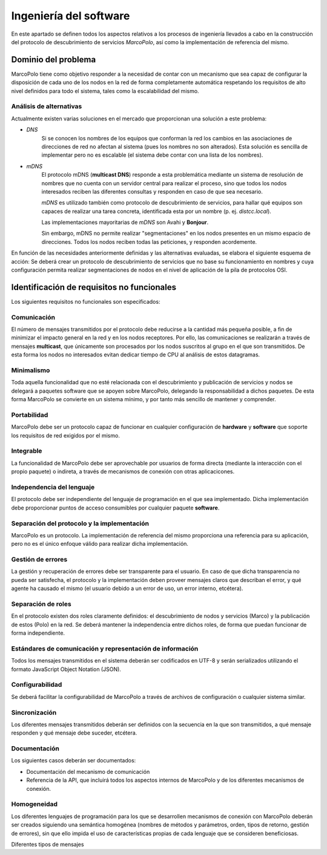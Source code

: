 Ingeniería del software
=======================

En este apartado se definen todos los aspectos relativos a los procesos de ingeniería llevados a cabo en la construcción del protocolo de descubrimiento de servicios *MarcoPolo*, así como la implementación de referencia del mismo.

Dominio del problema
--------------------

MarcoPolo tiene como objetivo responder a la necesidad de contar con un mecanismo que sea capaz de configurar la disposición de cada uno de los nodos en la red de forma completamente automática respetando los requisitos de alto nivel definidos para todo el sistema, tales como la escalabilidad del mismo.

Análisis de alternativas
~~~~~~~~~~~~~~~~~~~~~~~~

Actualmente existen varias soluciones en el mercado que proporcionan una solución a este problema:

- *DNS*
	Si se conocen los nombres de los equipos que conforman la red los cambios en las asociaciones de direcciones de red no afectan al sistema (pues los nombres no son alterados). Esta solución es sencilla de implementar pero no es escalable (el sistema debe contar con una lista de los nombres).

- *mDNS*
	El protocolo mDNS (**multicast DNS**) responde a esta problemática mediante un sistema de resolución de nombres que no cuenta con un servidor central para realizar el proceso, sino que todos los nodos interesados reciben las diferentes consultas y responden en caso de que sea necesario.

	*mDNS* es utilizado también como protocolo de descubrimiento de servicios, para hallar qué equipos son capaces de realizar una tarea concreta, identificada esta por un nombre (p. ej. `distcc.local`).

	Las implementaciones mayoritarias de *mDNS* son Avahi y **Bonjour**.

	Sin embargo, mDNS no permite realizar "segmentaciones" en los nodos presentes en un mismo espacio de direcciones. Todos los nodos reciben todas las peticiones, y responden acordemente.


En función de las necesidades anteriormente definidas y las alternativas evaluadas, se elabora el siguiente esquema de acción: Se deberá crear un protocolo de descubrimiento de servicios que no base su funcionamiento en nombres y cuya configuración permita realizar segmentaciones de nodos en el nivel de aplicación de la pila de protocolos OSI.

Identificación de requisitos no funcionales
-------------------------------------------

Los siguientes requisitos no funcionales son especificados:

Comunicación
~~~~~~~~~~~~

El número de mensajes transmitidos por el protocolo debe reducirse a la cantidad más pequeña posible, a fin de minimizar el impacto general en la red y en los nodos receptores. Por ello, las comunicaciones se realizarán a través de mensajes **multicast**, que únicamente son procesados por los nodos suscritos al grupo en el que son transmitidos. De esta forma los nodos no interesados evitan dedicar tiempo de CPU al análisis de estos datagramas.

Minimalismo
~~~~~~~~~~~

Toda aquella funcionalidad que no esté relacionada con el descubrimiento y publicación de servicios y nodos se delegará a paquetes software que se apoyen sobre MarcoPolo, delegando la responsabilidad a dichos paquetes. De esta forma MarcoPolo se convierte en un sistema mínimo, y por tanto más sencillo de mantener y comprender.

Portabilidad
~~~~~~~~~~~~

MarcoPolo debe ser un protocolo capaz de funcionar en cualquier configuración de **hardware** y **software** que soporte los requisitos de red exigidos por el mismo.

Integrable
~~~~~~~~~~

La funcionalidad de MarcoPolo debe ser aprovechable por usuarios de forma directa (mediante la interacción con el propio paquete) o indireta, a través de mecanismos de conexión con otras aplicacicones.

Independencia del lenguaje
~~~~~~~~~~~~~~~~~~~~~~~~~~

El protocolo debe ser independiente del lenguaje de programación en el que sea implementado. Dicha implementación debe proporcionar puntos de acceso consumibles por cualquier paquete **software**.


Separación del protocolo y la implementación
~~~~~~~~~~~~~~~~~~~~~~~~~~~~~~~~~~~~~~~~~~~~

MarcoPolo es un protocolo. La implementación de referencia del mismo proporciona una referencia para su aplicación, pero no es el único enfoque válido para realizar dicha implementación.

Gestión de errores
~~~~~~~~~~~~~~~~~~

La gestión y recuperación de errores debe ser transparente para el usuario. En caso de que dicha transparencia no pueda ser satisfecha, el protocolo y la implementación deben proveer mensajes claros que describan el error, y qué agente ha causado el mismo (el usuario debido a un error de uso, un error interno, etcétera).

Separación de roles
~~~~~~~~~~~~~~~~~~~

En el protocolo existen dos roles claramente definidos: el descubrimiento de nodos y servicios (Marco) y la publicación de estos (Polo) en la red. Se deberá mantener la independencia entre dichos roles, de forma que puedan funcionar de forma independiente.

Estándares de comunicación y representación de información
~~~~~~~~~~~~~~~~~~~~~~~~~~~~~~~~~~~~~~~~~~~~~~~~~~~~~~~~~~

Todos los mensajes transmitidos en el sistema deberán ser codificados en UTF-8 y serán serializados utilizando el formato JavaScript Object Notation (JSON).


Configurabilidad
~~~~~~~~~~~~~~~~

Se deberá facilitar la configurabilidad de MarcoPolo a través de archivos de configuración o cualquier sistema similar.

Sincronización
~~~~~~~~~~~~~~

Los diferentes mensajes transmitidos deberán ser definidos con la secuencia en la que son transmitidos, a qué mensaje responden y qué mensaje debe suceder, etcétera.

Documentación
~~~~~~~~~~~~~

Los siguientes casos deberán ser documentados:

- Documentación del mecanismo de comunicación
- Referencia de la API, que incluirá todos los aspectos internos de MarcoPolo y de los diferentes mecanismos de conexión.

Homogeneidad
~~~~~~~~~~~~

Los diferentes lenguajes de programación para los que se desarrollen mecanismos de conexión con MarcoPolo deberán ser creados siguiendo una semántica homogénea (nombres de métodos y parámetros, orden, tipos de retorno, gestión de errores), sin que ello impida el uso de características propias de cada lenguaje que se consideren beneficiosas.

Diferentes tipos de mensajes